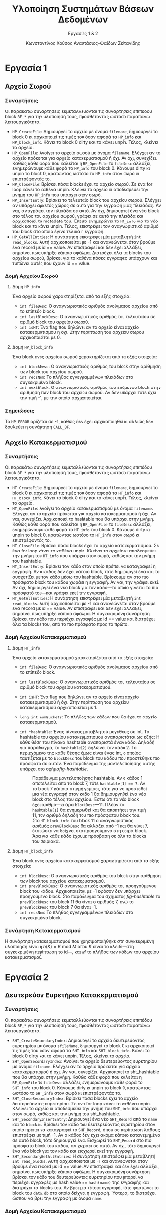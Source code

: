 :LATEX_PROPERTIES:
#+LATEX_COMPILER: xelatex
#+LATEX_CLASS: article
#+LATEX_CLASS_OPTIONS: [a4paper, notitlepage, 9pt]

#+LATEX_HEADER: \usepackage{polyglossia}
#+LATEX_HEADER: \setmainlanguage{greek}
#+LATEX_HEADER: \setotherlanguage{english}

#+LATEX_HEADER: \usepackage{microtype}

#+LATEX_HEADER: \usepackage{svg}

#+LATEX_HEADER: \usepackage{extsizes}

#+LATEX_HEADER: \usepackage[font={small}, labelfont={bf}]{caption}

#+LATEX_HEADER: \setmainfont{Iosevka Aile Extralight}
#+LATEX_HEADER: \setmonofont{Iosevka}

#+LATEX_HEADER: \usepackage{unicode-math}
#+LATEX_HEADER: \setmathfont{Fira Math}

#+LATEX_HEADER: \usepackage{biblatex}

#+LATEX_HEADER: \usepackage[margin=1.3in]{geometry}

#+LATEX_HEADER: \renewcommand{\baselinestretch}{1.2}

#+LATEX_HEADER: \usemintedstyle{friendly}
#+LATEX_HEADER: \setminted{frame=single, framesep=2mm}

#+LATEX_HEADER: \usepackage{fancyhdr}
#+LATEX_HEADER: \pagestyle{fancy}
#+LATEX_HEADER: \chead{ΥΣΒΔ}
#+LATEX_HEADER: \lhead{\textit{Εργασίες 1 \& 2}}
#+LATEX_HEADER: \rhead{Κ. Χούσος \& Α. Σεϊτανίδης}

#+LATEX_HEADER: \usepackage{titlesec}
#+LATEX_HEADER: \titleformat{\section}{\large \center \bf \uppercase}{\thesection}{0.5em}{}{}
:END:
#+TITLE: Υλοποίηση Συστημάτων Βάσεων Δεδομένων
#+SUBTITLE: Εργασίες 1 & 2
#+AUTHOR: Κωνσταντίνος Χούσος @@latex:\\ \small{ΑΜ: 1115202000215} \and@@
#+AUTHOR: Αναστάσιος-Φαίδων Σεϊτανίδης @@latex:\\ \small{ΑΜ: 1115202000179}@@
#+OPTIONS: num:nil toc:nil date:nil timestamp:nil ^:nil
#+STARTUP: overview

* Εργασία 1

** Αρχείο Σωρού

*** Συναρτήσεις

Οι παρακάτω συναρτήσεις εκμεταλλεύονται τις συναρτήσεις επιπέδου block =BF_*= για την υλοποίησή τους, προσθέτοντας ωστόσο παραπάνω λειτουργικότητα.

- =HP_CreateFile=: Δημιουργεί το αρχείο με όνομα =filename=, δημιουργεί το block 0 κι αρχικοποιεί τις τιμές του όσον αφορά τα =HP_info= και =HP_block_info=. Κάνει το block 0 dirty και το κάνει unpin. Τέλος, κλείνει το αρχείο.
- =HP_OpenFile=: Ανοίγει το αρχείο σωρού με όνομα =filename=. Ελέγχει αν το αρχείο πρόκειται για αρχείο κατακερματισμού ή όχι. Αν όχι, συνεχίζει. Καθώς κάθε φορά που καλείται η =BF_OpenFile= το =fileDesc= αλλάζει, ενημερώνουμε κάθε φορά το =HP_info= του block 0. Κάνουμε dirty κι unpin το block 0, κρατώντας ωστόσο το =HP_info= στον σωρό κι επιστρέφοντάς το.
- =HP_CloseFile=: Βρίσκει πόσα blocks έχει το αρχείο σωρού. Σε ένα for loop κάνει το καθένα unpin. Κλείνει το αρχείο κι αποδεσμεύει την μνήμη του =HP_info= που υπάρχει στον σωρό.
- =HP_InsertEntry=: Βρίσκει το τελευταίο block του αρχείου σωρού. Ελέγχει αν υπάρχει αρκετός χώρος σε αυτό για την εγγραφή μιας πλειάδας. Αν ναι, αντιγράφει την πλειάδα σε αυτό. Αν όχι, δημιουργεί ένα νέο block στο τέλος του αρχείου σωρού, γράφει σε αυτό την πλειάδα και αρχικοποιεί τα metadata του. Έπειτα ενημερώνει το =HP_info= για το νέο block και το κάνει unpin. Τέλος, επιστρέφει τον αναγνωριστικό αριθμό του block στο οποίο έγινε τελικά η εγγραφή.
- =HP_GetAllEntries=: Η συνάρτηση επιστρέφει μία μεταβλητή =int read_blocks=. Αυτή αρχικοποιείται με -1 και ανανεώνεται όταν βρούμε ένα record με id =​= value. Αν επιστραφεί και δεν έχει αλλάξει, σημαίνει πως υπήρξε κάποιο σφάλμα. Διατρέχει όλα τα blocks του αρχείου σωρού, βρίσκει για το καθένα πόσες εγγραφές υπάρχουν και τυπώνει αυτές που έχουν id == value.

*** Δομή Αρχείου Σωρού

**** Δομή =HP_info=

Ένα αρχείο σωρού χαρακτηρίζεται από τα εξής στοιχεία:
- =int fileDesc=: Ο αναγνωριστικός αριθμός ανοίγματος αρχείου από το επίπεδο block.
- =int lastBlockDesc=: Ο αναγνωριστικός αριθμός του τελευταίου σε αριθμό block του αρχείου σωρού.
- =int isHT=: Ένα flag που δηλώνει αν το αρχείο είναι αρχείο κατακερματισμού ή όχι. Στην περίπτωση του αρχείου σωρού αρχικοποιείται με 0.

**** Δομή =HP_block_info=

Ένα block ενός αρχείου σωρού χαρακτηρίζεται από τα εξής στοιχεία:
- =int blockDesc=: Ο αναγνωριστικός αριθμός του block στην αρίθμηση των block του αρχείου σωρού.
- =int recsNum=: Το πλήθος εγγεγραμμένων πλειάδων στο συγκεκριμένο block.
- =int nextBlock=: Ο αναγνωριστικός αριθμός του επόμενου block στην αρίθμηση των block του αρχείου σωρού. Αν δεν υπάρχει τότε έχει την τιμή -1, με την οποία αρχικοποιείται.

*** Σημειώσεις

Το =HP_ERROR= ορίζεται σε -1, καθώς δεν έχει αρχικοποιηθεί κι αλλιώς δεν δουλεύει η συνάρτηση =CALL_BF=.

** Αρχείο Κατακερματισμού

*** Συναρτήσεις

Οι παρακάτω συναρτήσεις εκμεταλλεύονται τις συναρτήσεις επιπέδου block =BF_*= για την υλοποίησή τους, προσθέτοντας ωστόσο παραπάνω λειτουργικότητα.

- =HT_CreateFile=: Δημιουργεί το αρχείο με όνομα =filename=, δημιουργεί το block 0 κι αρχικοποιεί τις τιμές του όσον αφορά τα =HT_info= και =HT_block_info=. Κάνει το block 0 dirty και το κάνει unpin. Τέλος, κλείνει το αρχείο.
- =HT_OpenFile=: Ανοίγει το αρχείο κατακερματισμού με όνομα =filename=. Ελέγχει αν το αρχείο πρόκειται για αρχείο κατακερματισμού ή όχι. Αν ναι, συνεχίζει. Αρχικοποιεί το hashtable που θα υπάρχει στην μνήμη. Καθώς κάθε φορά που καλείται η =BF_OpenFile= το =fileDesc= αλλάζει, ενημερώνουμε κάθε φορά το =HT_info= του block 0. Κάνουμε dirty κι unpin το block 0, κρατώντας ωστόσο το =HT_info= στον σωρό κι επιστρέφοντάς το.
- =HT_CloseFile=: Βρίσκει πόσα blocks έχει το αρχείο κατακερματισμού. Σε ένα for loop κάνει το καθένα unpin. Κλείνει το αρχείο κι αποδεσμεύει την μνήμη του =HT_info= που υπάρχει στον σωρό, καθώς και την μνήμη του hashtable.
- =HT_InsertEntry=: Βρίσκει τον κάδο στον οποίο πρέπει να καταγραφεί η εγγραφή. Αν ο κάδος δεν έχει κάποιο block, τότε δημιουργεί ένα και το συσχετίζει με τον κάδο μέσω του hashtable. Βρίσκουμε αν στο πιο πρόσφατο block του κάδου χωράει η εγγραφή. Αν ναι, την γράφει εκεί. Αν όχι, δημιουργεί ένα νέο block για τον κάδο---το οποίο γίνεται το πιο πρόσφατό του---και γράφει εκεί την εγγραφή.
- =HT_GetAllEntries=: Η συνάρτηση επιστρέφει μία μεταβλητή =int read_blocks=. Αυτή αρχικοποιείται με -1 και ανανεώνεται όταν βρούμε ένα record με id =​= value. Αν επιστραφεί και δεν έχει αλλάξει, σημαίνει πως υπήρξε κάποιο σφάλμα. Η συγκεκριμένη συνάρτηση βρίσκει τον κάδο που περιέχει εγγραφές με id == value και διατρέχει όλα τα blocks του, από το πιο πρόσφατο προς το πρώτο.

*** Δομή Αρχείου Κατακερματισμού

**** Δομή =HT_info=

Ένα αρχείο κατακερματισμού χαρακτηρίζεται από τα εξής στοιχεία:
- =int fileDesc=: Ο αναγνωριστικός αριθμός ανοίγματος αρχείου από το επίπεδο block.
- =int lastBlockDesc=: Ο αναγνωριστικός αριθμός του τελευταίου σε αριθμό block του αρχείου κατακερματισμού.
- =int isHT=: Ένα flag που δηλώνει αν το αρχείο είναι αρχείο κατακερματισμού ή όχι. Στην περίπτωση του αρχείου κατακερματισμού αρχικοποιείται με 1.
- =long int numBuckets=: Το πλήθος των κάδων που θα έχει το αρχείο κατακερματισμού.
- =int *hashtable=: Ένας πίνακας μεταβλητού μεγέθους σε int. Το hashtable του αρχείου κατακερματισμού αναπαριστάται ως εξής: Η κάθε θέση του πίνακα hashtable αναπαριστά έναν κάδο. Δηλαδή για παράδειγμα, το =hashtable[2]= δηλώνει τον κάδο 2. Το περιεχόμενο της κάθε θέσης όμως είναι ένας int, ο οποίος ταυτίζεται με το =blockDesc= του block του κάδου που προστέθηκε πιο πρόσφατα σε αυτόν. Ένα παράδειγμα της μοντελοποίησης αυτής υπάρχει στο σχήμα@@latex:~@@[[fig-hashtable]].

  #+name: fig-hashtable
  #+caption: Παράδειγμα μοντελοποίησης hashtable. Αν ο κάδος 1 αποτελείται από το block 7, τότε =hashtable[1] =​= 7=. Αν το block 7 κάποια στιγμή γεμίσει, τότε για να προστεθεί μια νέα εγγραφή στον κάδο 1 θα δημιουργηθεί ένα νέο block στο τέλος του αρχείου. Έστω ότι το νέο block έχει αριθμό---κι άρα =blockDesc=---11. Πλέον το =hashtable[1]= θα ενημερωθεί και θα αποκτήσει την τιμή 11, τον αριθμό δηλαδή του πιο πρόσφατου block του. Στο =HT_block_info= του block 11 ο αναγνωριστικός αριθμός =prevBlockDesc= θα αλλάξει από -1 και θα γίνει 7, έτσι ώστε να δείχνει στο προηγούμενο στη σειρά block. Άρα για κάθε κάδο έχουμε πρόσβαση σε όλα τα blocks του σειριακά.
  #+attr_latex: :width 11cm # :placement [H]
  [[file:Εικόνες/hashtable.svg]]

**** Δομή =HT_block_info=

Ένα block ενός αρχείου κατακερματισμού χαρακτηρίζεται από τα εξής στοιχεία:
- =int blockDesc=: Ο αναγνωριστικός αριθμός του block στην αρίθμηση των block του αρχείου κατακερματισμού.
- =int prevBlockDesc=: Ο αναγνωριστικός αριθμός του προηγούμενου block του κάδου. Αρχικοποιείται με -1 εφόσον δεν υπάρχει προηγούμενο block. Στο παράδειγμα του σχήματος [[fig-hashtable]] το =prevBlockDesc= του block 11 θα είναι ο αριθμός 7, ενώ το =prevBlockDesc= του block 7 θα είναι -1.
- =int recsNum=: Το πλήθος εγγεγραμμένων πλειάδων στο συγκεκριμένο block.

*** Συνάρτηση Κατακερματισμού

Η συνάρτηση κατακερματισμού που χρησιμοποιήθηκε στη συγκεκριμένη υλοποίηση είναι η $h(K) = K \text{ mod } M$ όπου $K$ είναι το κλειδί---στη συγκεκριμένη περίπτωση το id---, και $M$ το πλήθος των κάδων του αρχείου κατακερματισμού.

* Εργασία 2
** Δευτερεύον Ευρετήριο Κατακερματισμού

*** Συναρτήσεις

Οι παρακάτω συναρτήσεις εκμεταλλεύονται τις συναρτήσεις επιπέδου block =BF_*= για την υλοποίησή τους, προσθέτοντας ωστόσο παραπάνω λειτουργικότητα.

- =SHT_CreateSecondaryIndex=: Δημιουργεί το αρχείο δευτερεύοντος ευρετηρίου με όνομα =sfileName=, δημιουργεί το block 0 κι αρχικοποιεί τις τιμές του όσον αφορά τα =SHT_info= και =SHT_block_info=. Κάνει το block 0 dirty και το κάνει unpin. Τέλος, κλείνει το αρχείο.
- =SHT_OpenSecondaryIndex=: Ανοίγει το αρχείο δευτερεύοντος ευρετηρίου με όνομα =filename=. Ελέγχει αν το αρχείο πρόκειται για αρχείο κατακερματισμού ή όχι. Αν ναι, συνεχίζει. Αρχικοποιεί το sht_hashtable που θα υπάρχει στην μνήμη. Καθώς κάθε φορά που καλείται η =BF_OpenFile= το =fileDesc= αλλάζει, ενημερώνουμε κάθε φορά το =SHT_info= του block 0. Κάνουμε dirty κι unpin το block 0, κρατώντας ωστόσο το =SHT_info= στον σωρό κι επιστρέφοντάς το.
- =SHT_CloseSecondaryIndex=: Βρίσκει πόσα blocks έχει το αρχείο δευτερεύοντος ευρετηρίου. Σε ένα for loop κάνει το καθένα unpin. Κλείνει το αρχείο κι αποδεσμεύει την μνήμη του =SHT_info= που υπάρχει στον σωρό, καθώς και την μνήμη του sht_hashtable.
- =SHT_SecondaryInsertEntry=: Δημιουργεί ένα νέο =SHT_Record= από το =name= και το =blockid=. Βρίσκει τον κάδο του δευτερεύοντος ευρετηρίου στον οποίο πρέπει να καταγραφεί το =SHT_Record=, όπου σε περίπτωση λάθους επιστρέφει με τιμή -1. Αν ο κάδος δεν έχει ακόμα κάποιο κατανεμημένο σε αυτό block, τότε δημιουργεί ένα. Εισχωρεί το =SHT_Record= στο πιο πρόσφατο block του κάδου, αν χωράει σε αυτό. Αν όχι, τότε δημιουργεί ένα νέο block για τον κάδο και εισχωρεί εκεί την εγγραφή.
- =SHT_SecondaryGetAllEntries=: Η συνάρτηση επιστρέφει μία μεταβλητή =int read_blocks=. Αυτή αρχικοποιείται με -1 και ανανεώνεται όταν βρούμε ένα record με id =​= value. Αν επιστραφεί και δεν έχει αλλάξει, σημαίνει πως υπήρξε κάποιο σφάλμα. Η συγκεκριμένη συνάρτηση βρίσκει τον κάδο του δευτερεύοντος ευρετηρίου που μπορεί να περιέχει εγγραφές με hash value =​= =hash(name)= της εγγραφής και διατρέχει τα blocks του. Αν βρει μια τέτοια εγγραφή, τότε φορτώνει το block του =data.db= στο οποίο δείχνει η εγγραφή. Ύστερα, το διατρέχει ώσπου να βρει την εγγραφή με όνομα =name=.

*** Δομή Αρχείου Κατακερματισμού

**** Δομή =SHT_Record=

Αποτελεί μια εγγραφή του αρχείου δευτερεύοντος ευρετηρίου. Περιέχει:
- =char name[15]=: Το όνομα της εγγραφής. Έχει μέγιστο μήκος 15, όμοια με το =name= του struct =Record=.
- =int blockDesc=: Ο αναγνωριστικός αριθμός του block του αρχείου κατακερματισμού στο οποίο βρίσκεται η τιμή.


**** Δομή =SHT_info=

Ένα αρχείο δευτερεύοντος ευρετηρίου χαρακτηρίζεται από τα εξής στοιχεία:
- =int fileDesc=: Ο αναγνωριστικός αριθμός ανοίγματος αρχείου από το επίπεδο block.
- =int lastBlockDesc=: Ο αναγνωριστικός αριθμός του τελευταίου σε αριθμό block του αρχείου δευτερεύοντος ευρετηρίου.
- =int isHT=: Ένα flag που δηλώνει αν το αρχείο είναι αρχείο κατακερματισμού ή όχι. Στην περίπτωση του αρχείου κατακερματισμού αρχικοποιείται με 1.
- =long int numBuckets=: Το πλήθος των κάδων που θα έχει το αρχείο δευτερεύοντος ευρετηρίου.
- =int *sht_hashtable=: Ένας πίνακας μεταβλητού μεγέθους σε int, όμοιος με τον πίνακα =hashtable= του αρχείου κατακερματισμού.
  
**** Δομή =SHT_block_info=

Ένα block ενός αρχείου δευτερεύοντος ευρετηρίου χαρακτηρίζεται από τα εξής στοιχεία:
- =int blockDesc=: Ο αναγνωριστικός αριθμός του block στην αρίθμηση των block του αρχείου δευτερεύοντος ευρετηρίου.
- =int prevBlockDesc=: Ο αναγνωριστικός αριθμός του προηγούμενου block του κάδου. Αρχικοποιείται με -1 εφόσον δεν υπάρχει προηγούμενο block.
- =int recsNum=: Το πλήθος εγγεγραμμένων πλειάδων στο συγκεκριμένο block.

*** Συνάρτηση Κατακερματισμού

Η συνάρτηση κατακερματισμού του αρχείου δευτερεύοντος ευρετηρίου ορίζεται στην =SHT_Hash=. Παίρνει ως όρισμα το όνομα της εγγραφής και το πλήθος των κάδων του αρχείου. Επιστρέφει τον κάδο στον οποίο πρέπει να καταγραφεί η εγγραφή.

Ο αλγόριθμος κατακερματισμού εμπνεύστηκε εν μέρει από τον αλγόριθμο 16.2(a) του συγγράμματος [cite:@elmasriFundamentalsDatabaseSystems2016 σ. 574], ο οποίος φαίνεται στο σχήμα [[fig-hashing_algorithm]]. Η υλοποίηση της συνάρτησης φαίνεται στο listing [[sht_hash]].

#+caption: Αλγόριθμος κατακερματισμού συγγράμματος για strings.
#+name: fig-hashing_algorithm
#+attr_latex: :width 12cm :placement [H]
[[file:Εικόνες/hashing_algorithm.png]]

#+caption: Υλοποίηση συνάρτησης =SHT_Hash=.
#+name: sht_hash
#+transclude: [[file:Exercise 1 & 2/src/sht_table.c]] :lines 19-37 :src C

* COMMENT Σημειώσεις

** TODO Στην =SHT_SecondaryGetAllEntries= θα έχουμε μια δική της μεταβλητή που θα μετράει τα read blocks και θα προσθέτουμε και αυτό που επιστρέφει η =HT_GetAllEntries=.

** TODO Αναφορά στο βιβλίο για τον πίνακα κατακερματισμού.

* Αναφορές :ignore:

#+print_bibliography:

* COMMENT Local Variables
# Local Variables:
# org-latex-hyperref-template: "\\hypersetup{pdfauthor={Κωνσταντίνος Χούσος, Αναστάσιος-Φαίδων Σεϊτανίδης},pdftitle={%t},pdfkeywords={%k},pdfsubject={%d},pdfcreator={%c}, pdflang={%L},colorlinks,linkcolor=blue,citecolor=red,urlcolor=blue}"
# End:
